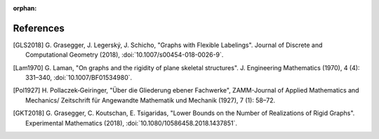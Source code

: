 :orphan: 

References
============


.. [GLS2018] \G. Grasegger, J. Legerský, J. Schicho,
             "Graphs with Flexible Labelings".
             Journal of Discrete and Computational Geometry (2018),
             :doi:`10.1007/s00454-018-0026-9`.

.. [Lam1970] \G. Laman,
             "On graphs and the rigidity of plane skeletal structures".
             J. Engineering Mathematics (1970), 4 (4): 331–340,
             :doi:`10.1007/BF01534980`.

.. [Pol1927] \H. Pollaczek‐Geiringer,
             "Über die Gliederung ebener Fachwerke", 
             ZAMM-Journal of Applied Mathematics and Mechanics/
             Zeitschrift für Angewandte Mathematik und Mechanik (1927), 7 (1): 58–72.

.. [GKT2018] \G. Grasegger, C. Koutschan, E. Tsigaridas,
             "Lower Bounds on the Number of Realizations of Rigid Graphs".
             Experimental Mathematics (2018),
             :doi:`10.1080/10586458.2018.1437851`.

